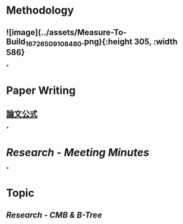 * *Methodology*
** ![image](../assets/Measure-To-Build_1672650910848_0.png){:height 305, :width 586}
*
* *Paper Writing*
** [[https://docs.google.com/document/d/17FLRTYM1p8K99VR3FjkPdWf9chn35-gT/edit?rtpof=true][論文公式]]
*
* [[Research - Meeting Minutes]]
*
* *Topic*
** [[Research - CMB & B-Tree]]